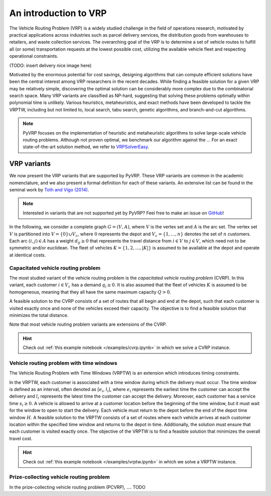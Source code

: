 An introduction to VRP
======================

The Vehicle Routing Problem (VRP) is a widely studied challenge in the field of operations research, motivated by practical applications across industries such as parcel delivery services, the distribution goods from warehouses to retailers, and waste collection services.
The overarching goal of the VRP is to determine a set of vehicle routes to fulfill all (or some) transportation requests at the lowest possible cost, utilizing the available vehicle fleet and respecting operational constraints.

(TODO: insert delivery nice image here)

Motivated by the enormous potential for cost savings, designing algorithms that can compute efficient solutions have been the central interest among VRP researchers in the recent decades.
While finding a feasible solution for a given VRP may be relatively simple, discovering the optimal solution can be considerably more complex due to the combinatorial search space.
Many VRP variants are classified as NP-hard, suggesting that solving these problems optimally within polynomial time is unlikely.
Various heuristics, metaheuristics, and exact methods have been developed to tackle the VRPTW, including but not limited to, local search, tabu search, genetic algorithms, and branch-and-cut algorithms.

.. note::

    PyVRP focuses on the implementation of heuristic and metaheuristic algorithms to solve large-scale vehicle routing problems. Although not proven optimal, we benchmark our algorithm against the ...
    For an exact state-of-the-art solution method, we refer to `VRPSolverEasy <https://github.com/inria-UFF/VRPSolverEasy>`_.


VRP variants
---------------------------

We now present the VRP variants that are supported by PyVRP. These VRP variants are common in the academic nomenclature, and we also present a formal definition for each of these variants.
An extensive list can be found in the seminal work by `Toth and Vigo (2014) <https://doi.org/10.1137/1.9780898718515>`_.

.. note::

    Interested in variants that are not supported yet by PyVRP? Feel free to make an issue on `GitHub <https://github.com/PyVRP/PyVRP/issues>`_!

In the following, we consider a complete graph :math:`G=(V,A)`, where :math:`V` is the vertex set and :math:`A` is the arc set.
The vertex set :math:`V` is partitioned into :math:`V=\{0\} \cup V_c`, where :math:`0` represents the depot and :math:`V_c=\{1, \dots, n\}` denotes the set of :math:`n` customers.
Each arc :math:`(i, j) \in A` has a weight :math:`d_{ij} \ge 0` that represents the travel distance from :math:`i \in V` to :math:`j \in V`, which need not to be symmetric and/or euclidean.
The fleet of vehicles :math:`K = \{1, 2, \dots, |K| \}` is assumed to be available at the depot and operate at identical costs.

Capacitated vehicle routing problem
^^^^^^^^^^^^^^^^^^^^^^^^^^^^^^^^^^^

The most studied variant of the vehicle routing problem is the *capacitated vehicle routing problem* (CVRP).
In this variant, each customer :math:`i \in V_c` has a demand :math:`q_{i} \ge 0`.
It is also assumed that the fleet of vehicles :math:`K` is assumed to be homogeneous, meaning that they all have the same maximum capacity :math:`Q > 0`.

A feasible solution to the CVRP consists of a set of routes that all begin and end at the depot, such that each customer is visited exactly once and none of the vehicles exceed their capacity.
The objective is to find a feasible solution that minimizes the total distance.

Note that most vehicle routing problem variants are extensions of the CVRP.

.. hint::
    Check out :ref:`this example notebook </examples/cvrp.ipynb>` in which we solve a CVRP instance.

Vehicle routing problem with time windows
^^^^^^^^^^^^^^^^^^^^^^^^^^^^^^^^^^^^^^^^^

The Vehicle Routing Problem with Time Windows (VRPTW) is an extension which introduces timing constraints.

In the VRPTW, each customer is associated with a time window during which the delivery must occur.
The time window is defined as an interval, often denoted as [:math:`e_i`, :math:`l_i`], where :math:`e_i` represents the earliest time the customer can accept the delivery and :math:`l_i` represents the latest time the customer can accept the delivery.
Moreover, each customer has a service time :math:`s_i \ge 0`.
A vehicle is allowed to arrive at a customer location before the beginning of the time window, but it must wait for the window to open to start the delivery.
Each vehicle must return to the depot before the end of the depot time window :math:`H`.
A feasible solution to the VRPTW consists of a set of routes where each vehicle arrives at each customer location within the specified time window and returns to the depot in time. Additionally, the solution must ensure that each customer is visited exactly once.
The objective of the VRPTW is to find a feasible solution that minimizes the overall travel cost.

.. hint::
    Check out :ref:`this example notebook </examples/vrptw.ipynb>` in which we solve a VRPTW instance.


Prize-collecting vehicle routing problem
^^^^^^^^^^^^^^^^^^^^^^^^^^^^^^^^^^^^^^^^^

In the prize-collecting vehicle routing problem (PCVRP), ....
TODO
